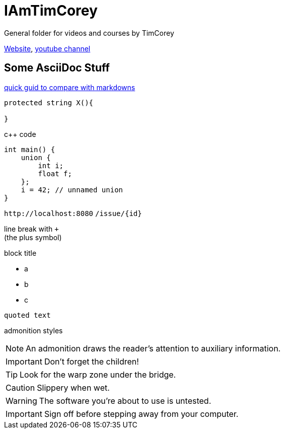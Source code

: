 = IAmTimCorey
:source-highlighter: highlightjs
:highlightjs-theme: github-dark

General folder for videos and courses by TimCorey

https://www.iamtimcorey.com[Website], https://www.youtube.com/@IAmTimCorey[youtube channel]



== Some AsciiDoc Stuff

https://docs.asciidoctor.org/asciidoc/latest/asciidoc-vs-markdown/[quick guid to compare with markdowns]

[source, csharp]
----
protected string X(){

} 
----
c++ code

[source ,cpp]
----
int main() {
    union {
        int i;
        float f;
    };
    i = 42; // unnamed union
}
----


`+http://localhost:8080+`
`+/issue/{id}+`


line break with `+` +
(the plus symbol)

.block title
* a
* b
* c

----
quoted text
----


admonition styles

NOTE: An admonition draws the reader's attention to auxiliary information.

IMPORTANT: Don't forget the children!

TIP: Look for the warp zone under the bridge.

CAUTION: Slippery when wet.

WARNING: The software you're about to use is untested.

IMPORTANT: Sign off before stepping away from your computer.

